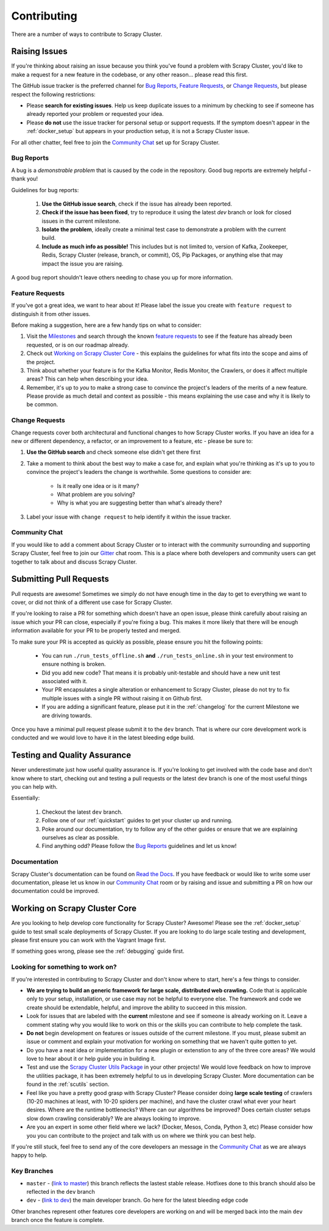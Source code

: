 Contributing
============

There are a number of ways to contribute to Scrapy Cluster.

.. _report_issue:

Raising Issues
----------------

If you're thinking about raising an issue because you think you've found a problem with Scrapy Cluster, you'd like to make a request for a new feature in the codebase, or any other reason… please read this first.

The GitHub issue tracker is the preferred channel for `Bug Reports`_, `Feature Requests`_, or `Change Requests`_, but please respect the following restrictions:

* Please **search for existing issues**. Help us keep duplicate issues to a minimum by checking to see if someone has already reported your problem or requested your idea.

* Please **do not** use the issue tracker for personal setup or support requests. If the symptom doesn't appear in the :ref:`docker_setup` but appears in your production setup, it is not a Scrapy Cluster issue.

For all other chatter, feel free to join the `Community Chat`_ set up for Scrapy Cluster.

Bug Reports
^^^^^^^^^^^

A bug is a *demonstrable problem* that is caused by the code in the repository.
Good bug reports are extremely helpful - thank you!

Guidelines for bug reports:

    #. **Use the GitHub issue search**, check if the issue has already been reported.

    #. **Check if the issue has been fixed**, try to reproduce it using the
       latest `dev` branch or look for closed issues in the current milestone.

    #. **Isolate the problem**, ideally create a minimal test case to demonstrate a problem with the current build.

    #. **Include as much info as possible!** This includes but is not limited to, version of Kafka, Zookeeper, Redis, Scrapy Cluster (release, branch, or commit), OS, Pip Packages, or anything else that may impact the issue you are raising.

A good bug report shouldn't leave others needing to chase you up for more information.

Feature Requests
^^^^^^^^^^^^^^^^

If you've got a great idea, we want to hear about it! Please label the issue you create with ``feature request`` to distinguish it from other issues.

Before making a suggestion, here are a few handy tips on what to consider:

#. Visit the `Milestones <https://github.com/istresearch/scrapy-cluster/milestones>`_ and search through the known `feature requests <https://github.com/istresearch/scrapy-cluster/issues?utf8=%E2%9C%93&q=label%3A%22feature+request%22+>`_ to see if the feature has already been requested, or is on our roadmap already.

#. Check out `Working on Scrapy Cluster Core`_ - this explains the guidelines for what fits into the scope and aims of the project.

#. Think about whether your feature is for the Kafka Monitor, Redis Monitor, the Crawlers, or does it affect multiple areas? This can help when describing your idea.

#. Remember, it's up to *you* to make a strong case to convince the project's leaders of the merits of a new feature. Please provide as much detail and context as possible - this means explaining the use case and why it is likely to be common.

Change Requests
^^^^^^^^^^^^^^^

Change requests cover both architectural and functional changes to how Scrapy Cluster works. If you have an idea for a new or different dependency, a refactor, or an improvement to a feature, etc - please be sure to:

1. **Use the GitHub search** and check someone else didn't get there first

2. Take a moment to think about the best way to make a case for, and explain what you're thinking as it's up to you to convince the project's leaders the change is worthwhile. Some questions to consider are:

    - Is it really one idea or is it many?
    - What problem are you solving?
    - Why is what you are suggesting better than what's already there?

3. Label your issue with ``change request`` to help identify it within the issue tracker.

Community Chat
^^^^^^^^^^^^^^

If you would like to add a comment about Scrapy Cluster or to interact with the community surrounding and supporting Scrapy Cluster, feel free to join our `Gitter <https://gitter.im/istresearch/scrapy-cluster?utm_source=share-link&utm_medium=link&utm_campaign=share-link>`_ chat room. This is a place where both developers and community users can get together to talk about and discuss Scrapy Cluster.

.. _pull_requests:

Submitting Pull Requests
------------------------

Pull requests are awesome! Sometimes we simply do not have enough time in the day to get to everything we want to cover, or did not think of a different use case for Scrapy Cluster.

If you're looking to raise a PR for something which doesn't have an open issue, please think carefully about raising an issue which your PR can close, especially if you're fixing a bug. This makes it more likely that there will be enough information available for your PR to be properly tested and merged.

To make sure your PR is accepted as quickly as possible, please ensure you hit the following points:

    * You can run ``./run_tests_offline.sh`` **and** ``./run_tests_online.sh`` in your test environment to ensure nothing is broken.

    * Did you add new code? That means it is probably unit-testable and should have a new unit test associated with it.

    * Your PR encapsulates a single alteration or enhancement to Scrapy Cluster, please do not try to fix multiple issues with a single PR without raising it on Github first.

    * If you are adding a significant feature, please put it in the :ref:`changelog` for the current Milestone we are driving towards.

Once you have a minimal pull request please submit it to the ``dev`` branch. That is where our core development work is conducted and we would love to have it in the latest bleeding edge build.

Testing and Quality Assurance
-----------------------------

Never underestimate just how useful quality assurance is. If you're looking to get involved with the code base and don't know where to start, checking out and testing a pull requests or the latest ``dev`` branch is one of the most useful things you can help with.

Essentially:

    1. Checkout the latest ``dev`` branch.
    2. Follow one of our :ref:`quickstart` guides to get your cluster up and running.
    3. Poke around our documentation, try to follow any of the other guides or ensure that we are explaining ourselves as clear as possible.
    4. Find anything odd? Please follow the `Bug Reports`_ guidelines and let us know!

Documentation
^^^^^^^^^^^^^

Scrapy Cluster's documentation can be found on `Read the Docs <http://scrapy-cluster.readthedocs.org/en/latest/>`_. If you have feedback or would like to write some user documentation, please let us know in our `Community Chat`_ room or by raising and issue and submitting a PR on how our documentation could be improved.

Working on Scrapy Cluster Core
------------------------------

Are you looking to help develop core functionality for Scrapy Cluster? Awesome!
Please see the :ref:`docker_setup` guide to test small scale deployments of Scrapy Cluster. If you are looking to do large scale testing and development, please first ensure you can work with the Vagrant Image first.

If something goes wrong, please see the :ref:`debugging` guide first.

.. _lfstwo:

Looking for something to work on?
^^^^^^^^^^^^^^^^^^^^^^^^^^^^^^^^^

If you're interested in contributing to Scrapy Cluster and don't know where to start, here's a few things to consider.

* **We are trying to build an generic framework for large scale, distributed web crawling.** Code that is applicable only to your setup, installation, or use case may not be helpful to everyone else. The framework and code we create should be extendable, helpful, and improve the ability to succeed in this mission.

* Look for issues that are labeled with the **current** milestone and see if someone is already working on it. Leave a comment stating why you would like to work on this or the skills you can contribute to help complete the task.

* **Do not** begin development on features or issues outside of the current milestone. If you must, please submit an issue or comment and explain your motivation for working on something that we haven't quite gotten to yet.

* Do you have a neat idea or implementation for a new plugin or extenstion to any of the three core areas? We would love to hear about it or help guide you in building it.

* Test and use the `Scrapy Cluster Utils Package <https://pypi.python.org/pypi/scutils>`_ in your other projects! We would love feedback on how to improve the utilities package, it has been extremely helpful to us in developing Scrapy Cluster. More documentation can be found in the :ref:`scutils` section.

* Feel like you have a pretty good grasp with Scrapy Cluster? Please consider doing **large scale testing** of crawlers (10-20 machines at least, with 10-20 spiders per machine), and have the cluster crawl what ever your heart desires. Where are the runtime bottlenecks? Where can our algorithms be improved? Does certain cluster setups slow down crawling considerably? We are always looking to improve.

* Are you an expert in some other field where we lack? (Docker, Mesos, Conda, Python 3, etc) Please consider how you you can contribute to the project and talk with us on where we think you can best help.

If you're still stuck, feel free to send any of the core developers an message in the `Community Chat`_ as we are always happy to help.

Key Branches
^^^^^^^^^^^^

* ``master`` - (`link to master <https://github.com/istresearch/scrapy-cluster>`_) this branch reflects the lastest stable release. Hotfixes done to this branch should also be reflected in the ``dev`` branch

* ``dev`` - (`link to dev <https://github.com/istresearch/scrapy-cluster/tree/dev>`_) the main developer branch. Go here for the latest bleeding edge code

Other branches represent other features core developers are working on and will be merged back into the main ``dev`` branch once the feature is complete.
